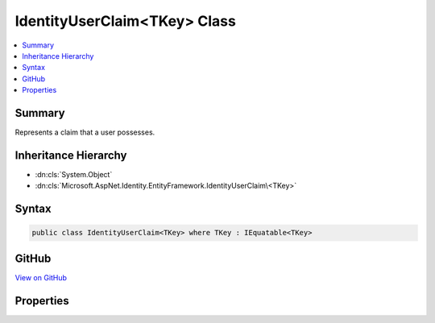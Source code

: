 

IdentityUserClaim<TKey> Class
=============================



.. contents:: 
   :local:



Summary
-------

Represents a claim that a user possesses.





Inheritance Hierarchy
---------------------


* :dn:cls:`System.Object`
* :dn:cls:`Microsoft.AspNet.Identity.EntityFramework.IdentityUserClaim\<TKey>`








Syntax
------

.. code-block:: csharp

   public class IdentityUserClaim<TKey> where TKey : IEquatable<TKey>





GitHub
------

`View on GitHub <https://github.com/aspnet/apidocs/blob/master/aspnet/identity/src/Microsoft.AspNet.Identity.EntityFramework/IdentityUserClaim.cs>`_





.. dn:class:: Microsoft.AspNet.Identity.EntityFramework.IdentityUserClaim<TKey>

Properties
----------

.. dn:class:: Microsoft.AspNet.Identity.EntityFramework.IdentityUserClaim<TKey>
    :noindex:
    :hidden:

    
    .. dn:property:: Microsoft.AspNet.Identity.EntityFramework.IdentityUserClaim<TKey>.ClaimType
    
        
    
        Gets or sets the claim type for this claim.
    
        
        :rtype: System.String
    
        
        .. code-block:: csharp
    
           public virtual string ClaimType { get; set; }
    
    .. dn:property:: Microsoft.AspNet.Identity.EntityFramework.IdentityUserClaim<TKey>.ClaimValue
    
        
    
        Gets or sets the claim value for this claim.
    
        
        :rtype: System.String
    
        
        .. code-block:: csharp
    
           public virtual string ClaimValue { get; set; }
    
    .. dn:property:: Microsoft.AspNet.Identity.EntityFramework.IdentityUserClaim<TKey>.Id
    
        
    
        Gets or sets the identifier for this user claim.
    
        
        :rtype: System.Int32
    
        
        .. code-block:: csharp
    
           public virtual int Id { get; set; }
    
    .. dn:property:: Microsoft.AspNet.Identity.EntityFramework.IdentityUserClaim<TKey>.UserId
    
        
    
        Gets or sets the of the primary key of the user associated with this claim.
    
        
        :rtype: {TKey}
    
        
        .. code-block:: csharp
    
           public virtual TKey UserId { get; set; }
    


